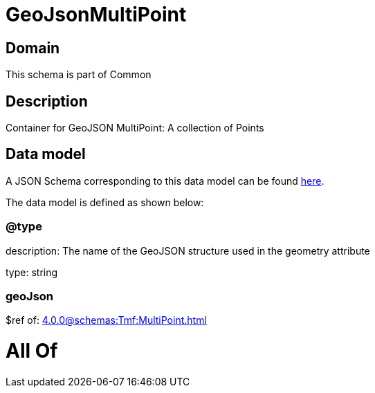 = GeoJsonMultiPoint

[#domain]
== Domain

This schema is part of Common

[#description]
== Description

Container for GeoJSON MultiPoint: A collection of Points


[#data_model]
== Data model

A JSON Schema corresponding to this data model can be found https://tmforum.org[here].

The data model is defined as shown below:


=== @type
description: The name of the GeoJSON structure used in the geometry attribute

type: string


=== geoJson
$ref of: xref:4.0.0@schemas:Tmf:MultiPoint.adoc[]


= All Of 
